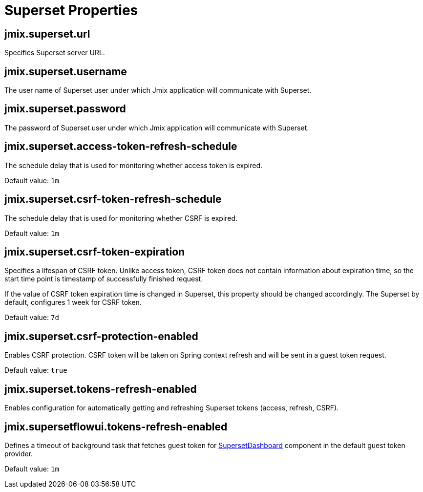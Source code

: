 = Superset Properties

[[jmix.superset.url]]
== jmix.superset.url

Specifies Superset server URL.

[[jmix.superset.username]]
== jmix.superset.username

The user name of Superset user under which Jmix application will communicate with Superset.

[[jmix.superset.password]]
== jmix.superset.password

The password of Superset user under which Jmix application will communicate with Superset.

[[jmix.superset.access-token-refresh-schedule]]
== jmix.superset.access-token-refresh-schedule

The schedule delay that is used for monitoring whether access token is expired.

Default value: `1m`

[[jmix.superset.csrf-token-refresh-schedule]]
== jmix.superset.csrf-token-refresh-schedule

The schedule delay that is used for monitoring whether CSRF is expired.

Default value: `1m`


[[jmix.superset.csrf-token-expiration]]
== jmix.superset.csrf-token-expiration

Specifies a lifespan of CSRF token. Unlike access token, CSRF token does not contain information about expiration time, so the start time point is timestamp of successfully finished request.

If the value of CSRF token expiration time is changed in Superset, this property should be changed accordingly. The Superset by default, configures 1 week for CSRF token.

Default value: `7d`

[[jmix.superset.csrf-protection-enabled]]
== jmix.superset.csrf-protection-enabled

Enables CSRF protection. CSRF token will be taken on Spring context refresh and will be sent in a guest token request.

Default value: `true`

[[jmix.superset.tokens-refresh-enabled]]
== jmix.superset.tokens-refresh-enabled

Enables configuration for automatically getting and refreshing Superset tokens (access, refresh, CSRF).

[[jmix.supersetflowui.background-fetching-guest-token-timeout]]
== jmix.supersetflowui.tokens-refresh-enabled

Defines a timeout of background task that fetches guest token for xref:dashboard-component.adoc[SupersetDashboard] component in the default guest token provider.

Default value: `1m`